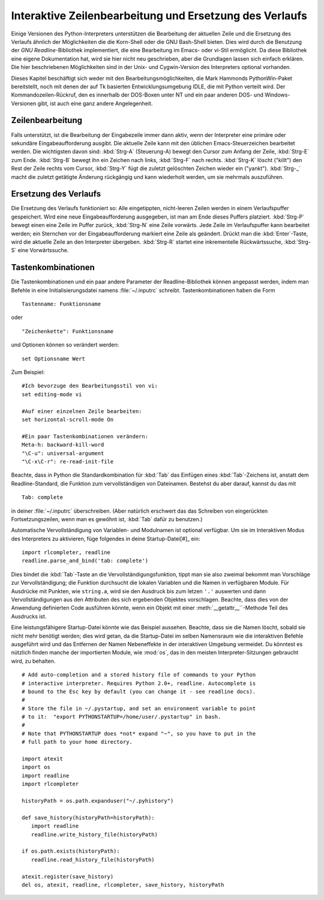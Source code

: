 .. _tut-interacting:

********************************************************
Interaktive Zeilenbearbeitung und Ersetzung des Verlaufs
********************************************************

Einige Versionen des Python-Interpreters unterstützen die Bearbeitung der
aktuellen Zeile und die Ersetzung des Verlaufs ähnlich der Möglichkeiten die die
Korn-Shell oder die GNU Bash-Shell bieten. Dies wird durch die Benutzung der
*GNU Readline*-Bibliothek implementiert, die eine Bearbeitung im Emacs- oder
vi-Stil ermöglicht. Da diese Bibliothek eine eigene Dokumentation hat, wird sie
hier nicht neu geschrieben, aber die Grundlagen lassen sich einfach erklären.
Die hier beschriebenen Möglichkeiten sind in der Unix- und Cygwin-Version des
Interpreters optional vorhanden.

Dieses Kapitel beschäftigt sich weder mit den Bearbeitungsmöglichkeiten, die
Mark Hammonds PythonWin-Paket bereitstellt, noch mit denen der auf Tk basierten
Entwicklungsumgebung IDLE, die mit Python verteilt wird. Der
Kommandozeilen-Rückruf, den es innerhalb der DOS-Boxen unter NT und ein paar
anderen DOS- und Windows-Versionen gibt, ist auch eine ganz andere
Angelegenheit.


.. _tut-lineediting:

Zeilenbearbeitung
=================

Falls unterstützt, ist die Bearbeitung der Eingabezeile immer dann aktiv, wenn
der Interpreter eine primäre oder sekundäre Eingabeaufforderung ausgibt. Die
aktuelle Zeile kann mit den üblichen Emacs-Steuerzeichen bearbeitet werden. Die
wichtigsten davon sind: :kbd:`Strg-A` (Steuerung-A) bewegt den Cursor zum Anfang
der Zeile, :kbd:`Strg-E` zum Ende. :kbd:`Strg-B` bewegt ihn ein Zeichen nach
links, :kbd:`Strg-F` nach rechts. :kbd:`Strg-K` löscht ("killt") den Rest der
Zeile rechts vom Cursor, :kbd:`Strg-Y` fügt die zuletzt gelöschten Zeichen
wieder ein ("yankt"). :kbd:`Strg-_` macht die zuletzt getätigte Änderung
rückgängig und kann wiederholt werden, um sie mehrmals auszuführen.


.. _tut-history:

Ersetzung des Verlaufs
======================

Die Ersetzung des Verlaufs funktioniert so: Alle eingetippten, nicht-leeren
Zeilen werden in einem Verlaufspuffer gespeichert. Wird eine neue
Eingabeaufforderung ausgegeben, ist man am Ende dieses Puffers platziert.
:kbd:`Strg-P` bewegt einen eine Zeile im Puffer zurück, :kbd:`Strg-N` eine Zeile
vorwärts. Jede Zeile im Verlaufspuffer kann bearbeitet werden; ein Sternchen vor
der Eingabeaufforderung markiert eine Zeile als geändert. Drückt man die
:kbd:`Enter`-Taste, wird die aktuelle Zeile an den Interpreter übergeben.
:kbd:`Strg-R` startet eine inkrementelle Rückwärtssuche, :kbd:`Strg-S` eine
Vorwärtssuche.

Tastenkombinationen
===================

Die Tastenkombinationen und ein paar andere Parameter der Readline-Bibliothek
können angepasst werden, indem man Befehle in eine Initialisierungsdatei namens
:file:`~/.inputrc` schreibt. Tastenkombinationen haben die Form ::
    
    Tastenname: Funktionsname

oder ::
    
    "Zeichenkette": Funktionsname

und Optionen können so verändert werden::

    set Optionsname Wert

Zum Beispiel::

    #Ich bevorzuge den Bearbeitungsstil von vi:
    set editing-mode vi

    #Auf einer einzelnen Zeile bearbeiten:
    set horizontal-scroll-mode On

    #Ein paar Tastenkombinationen verändern:
    Meta-h: backward-kill-word
    "\C-u": universal-argument
    "\C-x\C-r": re-read-init-file

Beachte, dass in Python die Standardkombination für :kbd:`Tab` das Einfügen
eines :kbd:`Tab`-Zeichens ist, anstatt dem Readline-Standard, die Funktion zum
vervollständigen von Dateinamen. Bestehst du aber darauf, kannst du das mit ::

    Tab: complete

in deiner :file:`~/.inputrc` überschreiben. (Aber natürlich erschwert das das
Schreiben von eingerückten Fortsetzungszeilen, wenn man es gewöhnt ist,
:kbd:`Tab` dafür zu benutzen.)

.. index::
   module: rlcompleter
   module: readline

Automatische Vervollständigung von Variablen- und Modulnamen ist optional
verfügbar. Um sie im Interaktiven Modus des Interpreters zu aktivieren, füge
folgendes in deine Startup-Datei[#]_ ein::

    import rlcompleter, readline
    readline.parse_and_bind('tab: complete')

Dies bindet die :kbd:`Tab`-Taste an die Vervollständigungsfunktion, tippt man
sie also zweimal bekommt man Vorschläge zur Vervollständigung; die Funktion
durchsucht die lokalen Variablen und die Namen in verfügbaren Module. Für
Ausdrücke mit Punkten, wie ``string.a``, wird sie den Ausdruck bis zum letzen
``'.'`` auswerten und dann Vervollständigungen aus den Attributen des sich
ergebenden Objektes vorschlagen. Beachte, dass dies von der Anwendung
definierten Code ausführen könnte, wenn ein Objekt mit einer
:meth:`__getattr__``-Methode Teil des Ausdrucks ist.

Eine leistungsfähigere Startup-Datei könnte wie das Beispiel aussehen. Beachte,
dass sie die Namen löscht, sobald sie nicht mehr benötigt werden; dies wird
getan, da die Startup-Datei im selben Namensraum wie die interaktiven Befehle
ausgeführt wird und das Entfernen der Namen Nebeneffekte in der interaktiven
Umgebung vermeidet. Du könntest es nützlich finden manche der importierten
Module, wie :mod:`os`, das in den meisten Interpreter-Sitzungen gebraucht wird,
zu behalten. ::

    # Add auto-completion and a stored history file of commands to your Python
    # interactive interpreter. Requires Python 2.0+, readline. Autocomplete is
    # bound to the Esc key by default (you can change it - see readline docs).
    #
    # Store the file in ~/.pystartup, and set an environment variable to point
    # to it:  "export PYTHONSTARTUP=/home/user/.pystartup" in bash.
    #
    # Note that PYTHONSTARTUP does *not* expand "~", so you have to put in the
    # full path to your home directory.

    import atexit
    import os
    import readline
    import rlcompleter

    historyPath = os.path.expanduser("~/.pyhistory")

    def save_history(historyPath=historyPath):
       import readline
       readline.write_history_file(historyPath)

    if os.path.exists(historyPath):
       readline.read_history_file(historyPath)

    atexit.register(save_history)
    del os, atexit, readline, rlcompleter, save_history, historyPath


